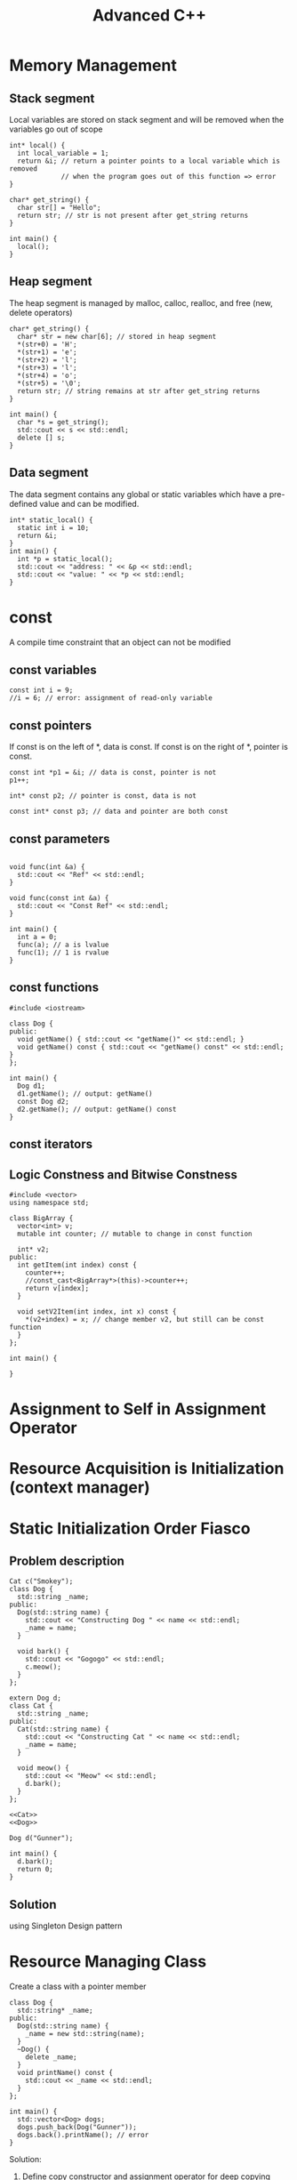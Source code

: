 #+TITLE: Advanced C++

* Memory Management
** Stack segment
Local variables are stored on stack segment and will be removed when the variables go out of scope
#+BEGIN_SRC C++
int* local() {
  int local_variable = 1;
  return &i; // return a pointer points to a local variable which is removed
             // when the program goes out of this function => error
}

char* get_string() {
  char str[] = "Hello";
  return str; // str is not present after get_string returns
}

int main() {
  local();
}
#+END_SRC

** Heap segment
The heap segment is managed by malloc, calloc, realloc, and free (new, delete operators)
#+BEGIN_SRC C++ :includes <iostream>
char* get_string() {
  char* str = new char[6]; // stored in heap segment
  *(str+0) = 'H';
  *(str+1) = 'e';
  *(str+2) = 'l';
  *(str+3) = 'l';
  *(str+4) = 'o';
  *(str+5) = '\0';
  return str; // string remains at str after get_string returns
}

int main() {
  char *s = get_string();
  std::cout << s << std::endl;
  delete [] s;
}
#+END_SRC

** Data segment
The data segment contains any global or static variables which have a pre-defined value and can be modified.
#+BEGIN_SRC C++ :includes <iostream>
int* static_local() {
  static int i = 10;
  return &i;
}
int main() {
  int *p = static_local();
  std::cout << "address: " << &p << std::endl;
  std::cout << "value: " << *p << std::endl;
}
#+END_SRC

* const
A compile time constraint that an object can not be modified

** const variables
#+BEGIN_SRC C++
  const int i = 9;
  //i = 6; // error: assignment of read-only variable
#+END_SRC

#+RESULTS:

** const pointers
If const is on the left of *, data is const. If const is on the right of *, pointer is const.

#+BEGIN_SRC C++ :flags -std=c++11
  const int *p1 = &i; // data is const, pointer is not
  p1++;

  int* const p2; // pointer is const, data is not

  const int* const p3; // data and pointer are both const
#+END_SRC

** const parameters
#+BEGIN_SRC C++ :flags -std=c++11 :includes <iostream>

void func(int &a) {
  std::cout << "Ref" << std::endl;
}

void func(const int &a) {
  std::cout << "Const Ref" << std::endl;
}

int main() {
  int a = 0;
  func(a); // a is lvalue
  func(1); // 1 is rvalue
}
#+END_SRC

#+RESULTS:
| Ref   |     |
| Const | Ref |

** const functions
#+BEGIN_SRC C++ :flag -std=c++11
#include <iostream>

class Dog {
public:
  void getName() { std::cout << "getName()" << std::endl; }
  void getName() const { std::cout << "getName() const" << std::endl; }
};

int main() {
  Dog d1;
  d1.getName(); // output: getName()
  const Dog d2;
  d2.getName(); // output: getName() const
}
#+END_SRC

#+RESULTS:
| getName() |       |
| getName() | const |

** const iterators

** Logic Constness and Bitwise Constness
#+BEGIN_SRC C++ :flag -std=c++11
#include <vector>
using namespace std;

class BigArray {
  vector<int> v;
  mutable int counter; // mutable to change in const function

  int* v2;
public:
  int getItem(int index) const {
    counter++;
    //const_cast<BigArray*>(this)->counter++;
    return v[index];
  }
 
  void setV2Item(int index, int x) const {
    *(v2+index) = x; // change member v2, but still can be const function
  }
};

int main() {

}
#+END_SRC

#+RESULTS:

* Assignment to Self in Assignment Operator
* Resource Acquisition is Initialization (context manager)
* Static Initialization Order Fiasco
** Problem description
#+NAME: Dog
#+BEGIN_SRC C++ :includes <iostream> <string>
Cat c("Smokey");
class Dog {
  std::string _name;
public:
  Dog(std::string name) {
    std::cout << "Constructing Dog " << name << std::endl;
    _name = name;
  }

  void bark() {
    std::cout << "Gogogo" << std::endl;
    c.meow();
  }
};
#+END_SRC

#+NAME: Cat
#+BEGIN_SRC C++ :includes <iostream> <string>
extern Dog d;
class Cat {
  std::string _name;
public:
  Cat(std::string name) {
    std::cout << "Constructing Cat " << name << std::endl;
    _name = name;
  }

  void meow() {
    std::cout << "Meow" << std::endl;
    d.bark();
  }
};
#+END_SRC

#+BEGIN_SRC C++ :noweb yes
<<Cat>>
<<Dog>>

Dog d("Gunner");

int main() {
  d.bark();
  return 0;
}
#+END_SRC

#+RESULTS:

** Solution
using Singleton Design pattern

* Resource Managing Class
Create a class with a pointer member
#+BEGIN_SRC C++ :includes <iostream> <vector> <string>
class Dog {
  std::string* _name;
public:
  Dog(std::string name) {
    _name = new std::string(name);
  }
  ~Dog() {
    delete _name;
  }
  void printName() const {
    std::cout << _name << std::endl;
  }
};

int main() {
  std::vector<Dog> dogs;
  dogs.push_back(Dog("Gunner"));
  dogs.back().printName(); // error
}
#+END_SRC

#+RESULTS:

Solution:
1. Define copy constructor and assignment operator for deep copying

#+BEGIN_SRC C++ :includes <iostream> <vector> <string>
class Dog {
  std::string* _name;
public:
  Dog(std::string name) {
    _name = new std::string(name);
  }
  ~Dog() {
    delete _name;
  }
  Dog(const Dog& rhs) { _name = new std::string(*(rhs.getName())); }
  Dog& operator=(const Dog& rhs) { _name = new std::string(*(rhs.getName())); }
  std::string* getName() const { return _name; }
  void printName() const {
    std::cout << *_name << std::endl;
  }
};

int main() {
  std::vector<Dog> dogs;
  dogs.push_back(Dog("Gunner"));
  dogs.back().printName();
}
#+END_SRC

#+RESULTS:
: Gunner

2. Delete default copy constructor and assignment operator, then use vector<Dog *>

#+BEGIN_SRC C++ :includes <iostream> <vector> <string>
class Dog {
  std::string* _name;
public:
  Dog(std::string name) {
    _name = new std::string(name);
  }
  ~Dog() {
    delete _name;
  }
  std::string* getName() const { return _name; }
  void printName() const {
    std::cout << *_name << std::endl;
  }
  Dog* clone() { return new Dog(*_name); } // define clone function if copying is needed
private:
  Dog(const Dog& rhs);
  Dog& operator=(const Dog& rhs);
};

int main() {
  std::vector<Dog *> dogs;
  dogs.push_back(new Dog("Gunner"));
  dogs.back()->printName();
  // remember to delete all dogs
}
#+END_SRC

#+RESULTS:
: Gunner

* Virtual Constructor
#+BEGIN_SRC C++
class Dog {
public:
  virtual Dog *clone() { return (new Dog(*this)); } // co-variant return type
};

class YellowDog : public Dog {
public:
  virtual YellowDog *clone() { return (new YellowDog(*this)); }
};

void foo(Dog *d) { // d is a YellowDog
  Dog *c = new Dog(*d); // c is a Dog
  Dog *b = d->clone(); // b is a YellowDog
}

int main() {
  YellowDog d;
  foo(&d);
}
#+END_SRC

* Implicit Type Conversion
** Implicit Standard Type Conversion
** Implicit User Defined Type Conversion
- Use constructor that can accept a single parameter to convert othe types of object into your class
- Use the type conversion function to convert an object of your class into other types
#+BEGIN_SRC C++
class dog {
public:
  dog(string name) { m_name = name; } // NO explicit
  // if you only want to define a constructor and no implicit conversion,
  // always put "explicit" before the constructor to avoid inadvertent
  // type conversion
  operator string () const { return m_name; }
private:
  string m_name;
};

int main() {
  string dogname = "Bob";
  dog d = dogname;
}
#+END_SRC
* Explicit Type Conversion (Casting)
** static_cast
#+BEGIN_SRC C++
int i = 9;
float f = static_cast<float>(i); // convert object from one type to another
dog d1 = static_cast<dog>(string("Bob")); // type conversion needs to be defined
dog *pd = static_cast<dog*>(new yellowdog()); // convert pointer/reference from one type
                                              // to a related type (down/up cast)
#+END_SRC
** dynamic_cast
#+BEGIN_SRC C++
dog* pd = new yellowdog();
yellowdog* py = dynamic_cast<yellowdog*>(pd);
#+END_SRC
- convert pointer/reference from one type to a related type (down cast)
- run-time type check, if succeed, py == pd, otherwise pz == 0
- require the 2 types to be polymorphic (have virtual function)
** const_cast
- only works on pointer/reference
- only works on the same type
#+BEGIN_SRC C++
const char* str = "Hello, world";
char* modifiable = const_cast<char*>(str);
#+END_SRC
** reinterpret_cast
The most powerful/ultimate cast that can cast one pointer to any other type of pointer.
#+BEGIN_SRC C++
long p = 12534325;
dog* d = reinterpret_cast<dog*>(p);
#+END_SRC
* Maintain is-a Relation for Public Inheritance
#+BEGIN_SRC C++
class dog {
public:
  void bark(int 5) { cout << "bark(int)" << endl; }
  virtual void bark(string msg = "just a") {
    cout << "I am " << msg << " dog" << endl;
  }
};

class yellowdog : public dog {
public:
  using dog::bark;
  virtual void bark(string msg = "a yellow") {
    cout << "I am " << msg << " dog" << endl;
  }
};

// virtual function is bound at run-time,
// default parameter is bound at compile-time
void func1() {
  yellowdog* py = new yellowdog();
  py->bark();
  dog* pd = py;
  pd->bark();
}

// the compiler searchs for bark function in yellowdog class
// regardless of parameter and return type
void func2() {
  yellowdog* py = new yellowdog();
  py->bark(5);

}
#+END_SRC
* Static Polymorphism
dynamic binding has a run-time cost of both time and memory (virtual table)
#+BEGIN_SRC C++
struct TreeNode {TreeNode *left, *right;}

class Generic_Parser {
public:
  void parse_preorder(TreeNode* node) {
    if (node) {
      process_node(node);
      parse_preorder(node->left);
      parse_preorder(node->right);
    }
  }
private:
  virtual void process_node(TreeNode* node);
};

class EmployeeChart_Parser : public Generic_Parser {
private:
  void process_node(TreeNode* node) {
    cout << "Customized process_node() for EmployeeChart_Parser" << endl;
  }
};

int main() {
  ...
  EmployeeChart_Parser ep;
  ep.parse_preorder(root);
  ...
}
#+END_SRC

Solution: TMP (Template Metaprogramming)
#+BEGIN_SRC C++
template <typename T>
class Generic_Parser {
public:
  void parse_preorder(TreeNode* node) {
    if (node) {
      process_node(node);
      parse_preorder(node->left);
      parse_preorder(node->right);
    }
  }

  void process_node(TreeNode* node) {
    static_cast<T*>(this)->process_node(node);
  }
};

class EmployeeChart_Parser : public Generic_Parser<EmployeeChart_Parser> {
private:
  void process_node(TreeNode* node) {
    cout << "Customized process_node() for EmployeeChart_Parser" << endl;
  }
};

int main() {
  ...
  EmployeeChart_Parser ep;
  ep.parse_preorder(root);
  ...
}
#+END_SRC

However, the price of this solution is the cost of compile time.

* Multiple Inheritance
Interface Segregation Principle by using Pure Abstract Class
#+BEGIN_SRC C++
class File {
public:
  void open() = 0;
};

class InputFile : public File {
public:
  void read() = 0;
};

class OutputFile : public File {
public:
  void write() = 0;
};

class IOFile : public InputFile, OutputFile {
public:
  void read() {}
  void write() {}
  void open() {}
}
#+END_SRC
* Code Reuse: Inheritance vs Composition
** Inheritance
#+BEGIN_SRC C++
class BaseDog {
  ...
  ... // common activities
};

class BullDog : public BaseDog {
  ... // call the common activities to perform more tasks.
};

class SheperdDog : public BaseDog {
  ... // call the common activities to perform more tasks.
};
#+END_SRC

** Composition
#+BEGIN_SRC C++
class ActivityManager {
  ... // common activities
};

class Dog {
  ...
};

class BullDog : public Dog {
  ActivityManager* pActMngr;
  ... // call the common activities through pActMngr
};

class IndoorActivityManager : public ActivityManager {

};

class OutdoorActivityManager : public ActivityManager {

};
#+END_SRC
* using keyword
#+BEGIN_SRC C++
using namespace std;
using std::cout;

class B {
public:
  void f(int a);
};

class D: private B {
public:
  void g() {
    using namespace std;
    cout << "From D: \n";
  }

  void h() {
    using std::cout;
    cout << "From D: \n";
  }

  using B::f;
};
#+END_SRC
* Koenig Lookup - Argument Dependent Lookup
** Koenig Lookup
#+BEGIN_SRC C++
namespace A {
  struct X {};
  void g(X) { cout << "calling A::g()\n"; }
}

int main() {
  A::X x1;
  g(x1); // compiler lookups the function g in the namespace x1 defined
}
#+END_SRC

#+BEGIN_SRC C++
class A {
public:
  struct X {};
  static void g(X) { cout << "calling A::g()\n"; }
};

int main() {
  A::X x;
  g(x); // Error
}
#+END_SRC

#+BEGIN_SRC C++
namespace A {
  struct X {};
  void g(X) { cout << "calling A::g()\n"; }
}

namespace C {
  void g(A::X x) { cout << "calling C:g()\n"; }
  void j() {
    A::X x;
    g(x);
  }
}

int main() {
  C::j(); // Error because the compiler found C::g and A::g
}
#+END_SRC

** Name hiding: namespace
#+BEGIN_SRC C++
namespace A {
  void g(ing x) { cout << "calling A::g()\n"; }

  namespace C {
    void g() { cout << "calling c::g()\n"; }
    void j() {
      using A::g;
      g(8);
    }
  }
}

int main() {
  A::C::j();
}
#+END_SRC

** Namespace Design
*** Practical Reason
#+BEGIN_SRC C++
std::cout << "Hi\n"; // calls std::operator<<

std::cout std::<< "Hi\n";
std::operator<<(std::cout, "Hi\n");
#+END_SRC

*** Theoretical Reason - Engineering Principle
1. Functions that operate on class C and in a same namespace with C are part of C's interface
2. Functions that are part of C's interface should be in the same namespace as C.

#+BEGIN_SRC C++
namespace A {
  class C {
  public:
    void f() = 0;
    void g() = 0;
  };
  ostream& operator<<(ostream&, const C&);
}
#+END_SRC
